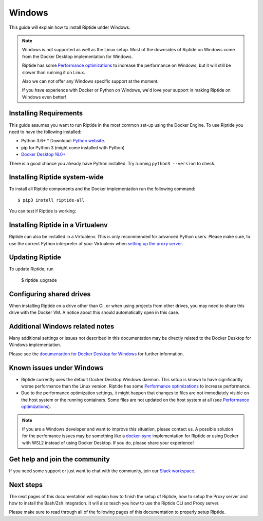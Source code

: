 Windows
-------

This guide will explain how to install Riptide under Windows.

.. note:: Windows is not supported as well as the Linux setup. Most of the downsides
          of Riptide on Windows come from the Docker Desktop implementation for Windows.

          Riptide has some `Performance optimizations`_ to increase
          the performance on Windows, but it will still be slower than running it on Linux.

          Also we can not offer any Windows specific support at the moment.

          If you have experience with Docker or Python on Windows, we'd love your support in making
          Riptide on Windows even better!

.. _Performance optimizations:  performance_optimizations.html

Installing Requirements
~~~~~~~~~~~~~~~~~~~~~~~

This guide assumes you want to run Riptide in the most common set-up using the Docker Engine.
To use Riptide you need to have the following installed:

* Python 3.6+
  * Download: `Python website <https://www.python.org/downloads/>`_.
* pip for Python 3 (might come installed with Python)
* `Docker Desktop 16.0+ <https://www.docker.com/products/docker-desktop>`_

There is a good chance you already have Python installed. Try running ``python3 --version`` to check.

Installing Riptide system-wide
~~~~~~~~~~~~~~~~~~~~~~~~~~~~~~

To install all Riptide components and the Docker implementation run the following command::

  $ pip3 install riptide-all

You can test if Riptide is working:

.. raw:: html

   <script src="../_static/asciinema-player.js"></script>
   <asciinema-player src="../_static/casts/test_riptide.cast" cols="80" rows="24"></asciinema-player>


Installing Riptide in a Virtualenv
~~~~~~~~~~~~~~~~~~~~~~~~~~~~~~~~~~
Riptide can also be installed in a Virtualenv. This is only recommended for advanced Python
users. Please make sure, to use the correct Python interpreter of your Virtualenv when
`setting up the proxy server <6_project.html>`_.

Updating Riptide
~~~~~~~~~~~~~~~~

To update Riptide, run

  $ riptide_upgrade

Configuring shared drives
~~~~~~~~~~~~~~~~~~~~~~~~~
When installing Riptide on a drive other than C:, or when using projects from other drives,
you may need to share this drive with the Docker VM. A notice about this should automatically
open in this case.

Additional Windows related notes
~~~~~~~~~~~~~~~~~~~~~~~~~~~~~~~~
Many additional settings or issues not described in this documentation may be
directly related to the Docker Desktop for Windows implementation.

Please see the `documentation for Docker Desktop for Windows <https://docs.docker.com/docker-for-windows/>`_ for further information.

Known issues under Windows
~~~~~~~~~~~~~~~~~~~~~~~~~~

- Riptide currently uses the default Docker Desktop Windows daemon. This setup is known
  to have significantly worse performance than the Linux version. Riptide has some
  `Performance optimizations`_ to increase performance.
- Due to the performance optimization settings, it might happen that changes to files
  are not immediately visible on the host system or the running containers. Some files
  are not updated on the host system at all (see `Performance optimizations`_).

.. note:: If you are a Windows developer and want to improve this situation, please contact us.
          A possible solution for the perfomance issues may be something like a
          `docker-sync <https://github.com/EugenMayer/docker-sync>`_ implementation
          for Riptide or using Docker with WSL2 instead of using Docker Desktop. If you do,
          please share your experience!

Get help and join the community
~~~~~~~~~~~~~~~~~~~~~~~~~~~~~~~
If you need some support or just want to chat with the community, join our
`Slack workspace <https://slack.riptide.parakoopa.de>`_.

Next steps
~~~~~~~~~~
The next pages of this documentation will explain
how to finish the setup of Riptide,
how to setup the Proxy server and
how to install the Bash/Zsh integration.
It will also teach you how to use the Riptide CLI and Proxy server.

Please make sure to read through all of the following pages of this documentation to properly
setup Riptide.
